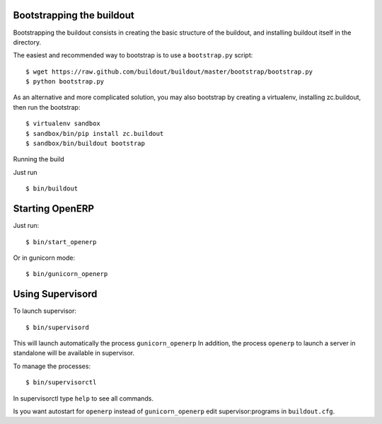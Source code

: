 Bootstrapping the buildout
--------------------------

Bootstrapping the buildout consists in creating the basic structure of
the buildout, and installing buildout itself in the directory.

The easiest and recommended way to bootstrap is to use a
``bootstrap.py`` script::

  $ wget https://raw.github.com/buildout/buildout/master/bootstrap/bootstrap.py
  $ python bootstrap.py

As an alternative and more complicated solution, you may also bootstrap
by creating a virtualenv, installing zc.buildout, then run the
bootstrap::

  $ virtualenv sandbox
  $ sandbox/bin/pip install zc.buildout
  $ sandbox/bin/buildout bootstrap

Running the build

Just run ::

  $ bin/buildout


Starting OpenERP
----------------

Just run::

  $ bin/start_openerp

Or in gunicorn mode::

  $ bin/gunicorn_openerp

Using Supervisord
-----------------

To launch supervisor::

  $ bin/supervisord

This will launch automatically the process ``gunicorn_openerp`` In
addition, the process ``openerp`` to launch a server in standalone will
be available in supervisor.

To manage the processes::

  $ bin/supervisorctl

In supervisorctl type ``help`` to see all commands.

Is you want autostart for ``openerp`` instead of ``gunicorn_openerp``
edit supervisor:programs in ``buildout.cfg``.
